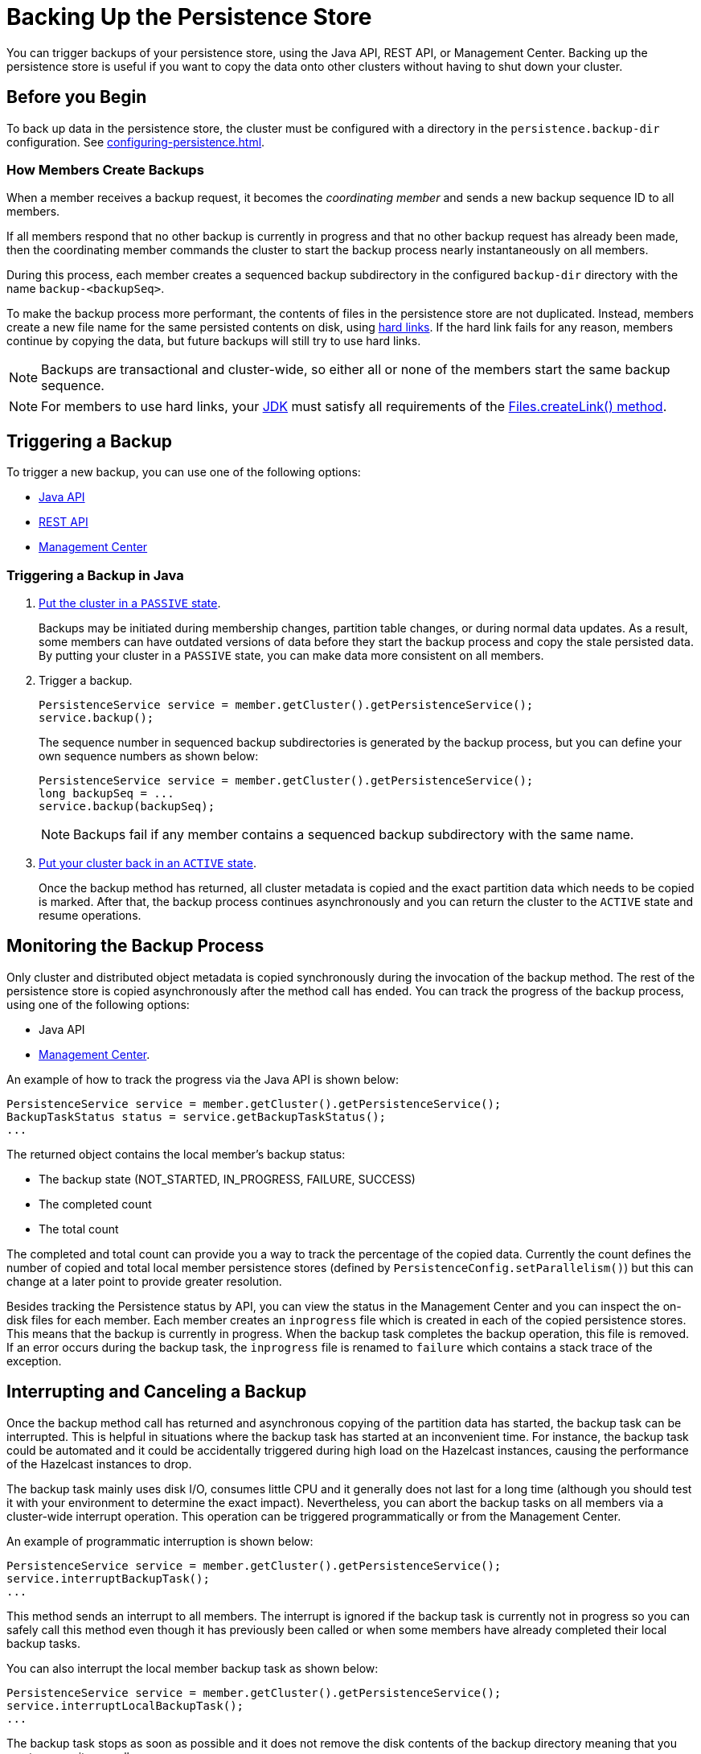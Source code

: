 = Backing Up the Persistence Store
:description: You can trigger backups of your persistence store, using the Java API, REST API, or Management Center. Backing up the persistence store is useful if you want to copy the data onto other clusters without having to shut down your cluster.
:page-enterprise: true

{description}

== Before you Begin

To back up data in the persistence store, the cluster must be configured with a directory in the `persistence.backup-dir` configuration. See xref:configuring-persistence.adoc[].

=== How Members Create Backups

When a member receives a backup
request, it becomes the _coordinating member_ and sends a new backup sequence ID to all members.

If all members respond that no other backup is currently in progress and that
no other backup request has already been made, then the coordinating member commands
the cluster to start the backup process nearly instantaneously on all members.

During this process, each member creates a sequenced backup subdirectory in
the configured `backup-dir` directory with the name `backup-<backupSeq>`.

To make the backup process more performant, the contents of files in the persistence store are
not duplicated. Instead, members create a new file name for the same persisted contents on disk, using link:https://en.wikipedia.org/wiki/Hard_link[hard links]. If the hard link fails for any reason, members continue by copying the data, but future backups will still try to use hard links.

NOTE: Backups are transactional and cluster-wide, so either
all or none of the members start the same backup sequence. 

NOTE: For members to use hard links,
your xref:deploy:supported-jvms.adoc#supported-java-virtual-machines[JDK] must satisfy all requirements of the
link:https://docs.oracle.com/javase/8/docs/api/java/nio/file/Files.html#createLink-java.nio.file.Path-java.nio.file.Path-[Files.createLink() method^].

== Triggering a Backup

To trigger a new backup, you can use one of the following options: 

- <<java-example, Java API>>
- xref:clients:rest.adoc#hot-restart[REST API]
- xref:{page-latest-supported-mc}@management-center:monitor-imdg:cluster-administration.adoc#hot-restart[Management Center]

[[java-example]]
=== Triggering a Backup in Java

. xref:management:cluster-utilities.adoc#cluster-member-states[Put the cluster
in a `PASSIVE` state].
+
Backups may be
initiated during membership changes, partition table changes, or during normal data updates. As a result, some members can have outdated versions of data before they start the backup process and copy the stale persisted data. By putting your cluster in a `PASSIVE` state, you can make data more consistent on all members.

. Trigger a backup.
+
[source,java]
----
PersistenceService service = member.getCluster().getPersistenceService();
service.backup();
----
+
The sequence number in sequenced backup subdirectories is generated by the backup process, but you can define
your own sequence numbers as shown below:
+
[source,java]
----
PersistenceService service = member.getCluster().getPersistenceService();
long backupSeq = ...
service.backup(backupSeq);
----
+
NOTE: Backups fail if any member contains a sequenced backup subdirectory
with the same name.

. xref:management:cluster-utilities.adoc#cluster-member-states[Put your cluster back in an `ACTIVE` state].
+
Once the backup method has returned,
all cluster metadata is copied and the exact partition data which needs to be copied is marked.
After that, the backup process continues asynchronously and you can return the cluster to the
`ACTIVE` state and resume operations.

== Monitoring the Backup Process

Only cluster and distributed object metadata is copied synchronously
during the invocation of the backup method. The rest of the
persistence store is copied asynchronously
after the method call has ended. You can track the progress of the backup process, using one of the following options:

- Java API
- xref:{page-latest-supported-mc}@management-center:monitor-imdg:cluster-administration.adoc#status-information[Management Center].

An example of how to track the progress via the Java API is shown below:

[source,java]
----
PersistenceService service = member.getCluster().getPersistenceService();
BackupTaskStatus status = service.getBackupTaskStatus();
...
----

The returned object contains the local member's backup status:

* The backup state (NOT_STARTED, IN_PROGRESS, FAILURE, SUCCESS)
* The completed count
* The total count

The completed and total count can provide you a way to track the
percentage of the copied data. Currently the count defines the
number of copied and total local member persistence stores
(defined by `PersistenceConfig.setParallelism()`)
but this can change at a later point to provide greater resolution.

Besides tracking the Persistence status by API, you can view the status in the
Management Center and you can inspect the on-disk files for each member.
Each member creates an `inprogress` file which is created in each of the copied persistence stores.
This means that the backup is currently in progress. When the backup task completes
the backup operation, this file is removed. If an error occurs during the backup task,
the `inprogress` file is renamed to `failure` which contains a stack trace of the exception.

== Interrupting and Canceling a Backup

Once the backup method call has returned and asynchronous copying of the
partition data has started, the backup task can be interrupted.
This is helpful in situations where the backup task has started at an inconvenient time.
For instance, the backup task could be automated and it could be accidentally triggered
during high load on the Hazelcast instances, causing the performance of the Hazelcast instances to drop.

The backup task mainly uses disk I/O, consumes little CPU and it generally
does not last for a long time (although you should test it with your environment
to determine the exact impact). Nevertheless, you can abort the backup tasks
on all members via a cluster-wide interrupt operation.
This operation can be triggered programmatically or from the Management Center.

An example of programmatic interruption is shown below:

[source,java]
----
PersistenceService service = member.getCluster().getPersistenceService();
service.interruptBackupTask();
...
----

This method sends an interrupt to all members.
The interrupt is ignored if the backup task is currently not in progress
so you can safely call this method even though it has previously been
called or when some members have already completed their local backup tasks.

You can also interrupt the local member backup task as shown below:

[source,java]
----
PersistenceService service = member.getCluster().getPersistenceService();
service.interruptLocalBackupTask();
...
----

The backup task stops as soon as possible and it does not remove the
disk contents of the backup directory meaning that you must remove it manually.

== Restoring from a Backup

To restore a cluster with data from a specific backup, do the following:

. Remove the files in your xref:configuring-persistence.adoc#global-persistence-configuration[ `base-dir` directory]. 
. Copy the contents of a sequenced subdirectory in your xref:configuring-persistence.adoc#persistence-backup-dir[`backup-dir` directory] to your `base-dir` directory.
. Restart the cluster.

To start a new cluster from the backups of an existing cluster, do the following for each existing member before starting the cluster: Copy the contents of an existing member's backup subdirectory to the directory that's configured in a new member’s `base-dir` directory. 

NOTE: The cluster on which you restore the backup must have the same number of members as the cluster that created the backups.

